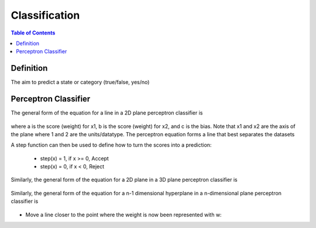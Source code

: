 .. meta::
    :description lang=en: Notes related to the branch of classification
    :keywords: Python, Python3 Cheat Sheet

==============================
Classification
==============================

.. contents:: Table of Contents
    :backlinks: none


Definition
----------------

The aim to predict a state or category (true/false, yes/no)


Perceptron Classifier
-----------------------

The general form of the equation for a line in a 2D plane perceptron classifier is

    .. raw:: html

        <img src="https://render.githubusercontent.com/render/math?math=ax_1%2bbx_2%2bc=0">

where a is the score (weight) for x1, b is the score (weight) for x2, and c is the bias.
Note that x1 and x2 are the axis of the plane where 1 and 2 are the units/datatype. The perceptron equation forms a line
that best separates the datasets


A step function can then be used to define how to turn the scores into a prediction:

    - step(x) = 1, if x >= 0, Accept
    - step(x) = 0, if x < 0, Reject

    .. raw:: html

        <img src="https://render.githubusercontent.com/render/math?math={\hat{y}}=step(ax_1%2bbx_2%2bc)">

Similarly, the general form of the equation for a 2D plane in a 3D plane perceptron classifier is

    .. raw:: html

        <img src="https://render.githubusercontent.com/render/math?math=ax_1%2bbx_2%2bcx_3%2bd=0">

Similarly, the general form of the equation for a n-1 dimensional hyperplane in a n-dimensional plane perceptron classifier is

    .. raw:: html

        <img src="https://render.githubusercontent.com/render/math?math=ax_1%2bbx_2%2bw_nx_n%2bd=0">

.. image:: examples/perceptron/perception_diagram_v2.png
   :width: 400


- Move a line closer to the point where the weight is now been represented with w:

.. raw:: html

    <img src="https://render.githubusercontent.com/render/math?math=x_1w_1%2bx_2w_2%2bb=0">

.. raw:: html

    <img src="https://render.githubusercontent.com/render/math?math={\hat{y}}=step()">

    - If the point (x_1,x_2) is classified negative, but the point has a positive label, add to move the line closer
         .. raw:: html

            <img src="https://render.githubusercontent.com/render/math?math=Classified%20Negative:%20{\hat{y}}=0">


         .. raw:: html

            <img src="https://render.githubusercontent.com/render/math?math=w_i=w_i%2bx_i*learningRate">


         .. raw:: html

            <img src="https://render.githubusercontent.com/render/math?math=b=b%2bb*learningRate">

    - If the point (x_1,x_2) is classified positive, but it has a negative label, subtract to move the line closer
         .. raw:: html

            <img src="https://render.githubusercontent.com/render/math?math=Classified%20Positive:%20{\hat{y}}=1">


         .. raw:: html

            <img src="https://render.githubusercontent.com/render/math?math=w_i=w_i-x_i*learningRate">


         .. raw:: html

            <img src="https://render.githubusercontent.com/render/math?math=b=b-b*learningRate">